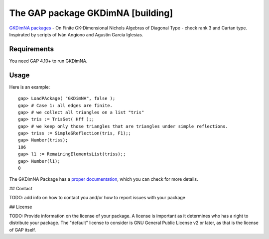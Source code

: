===================================
The GAP package GKDimNA [building]
===================================

.. image:: https://img.shields.io/badge/GKDimNA-Package-blue
   :target: https://img.shields.io/badge/GKDimNA-Package-blue

.. image:: https://img.shields.io/badge/arXiv-2103.06856-b31b1b.svg
   :target: https://arxiv.org/abs/2106.10143

.. image:: https://img.shields.io/badge/GAP-System-yellow
   :target: https://img.shields.io/badge/GAP-System-yellow

.. image:: https://img.shields.io/badge/License-MIT-blue.svg
   :target: https://tldrlegal.com/license/mit-license

`GKDimNA packages <https://github.com/juniors90/GKDimNA/>`_ - On
Finite GK-Dimensional Nichols Algebras of Diagonal Type - check
rank 3 and Cartan type. Inspirated by scripts of
Iván Angiono and Agustín García Iglesias.

Requirements
--------------

You need GAP 4.10+ to run GKDimNA.

Usage
-----

Here is an example::

    gap> LoadPAckage( "GKDimNA", false );
    gap> # Case 1: all edges are finite.
    gap> # we collect all triangles on a list "tris"
    gap> tris := TrisSet( Hff );;
    gap> # we keep only those triangles that are triangles under simple reflections.
    gap> triss := SimpleSReflection(tris, F1);;
    gap> Number(triss);
    106
    gap> l1 := RemainingElementsList(triss);;
    gap> Number(l1);
    0

The GKDimNA Package has a `proper documentation
<https://github.com/juniors90/GKDimNA/>`_, which you can check for more
details.

## Contact

TODO: add info on how to contact you and/or how to report issues with your
package

## License

TODO: Provide information on the license of your package. A license is
important as it determines who has a right to distribute your package. The
"default" license to consider is GNU General Public License v2 or later, as
that is the license of GAP itself.
